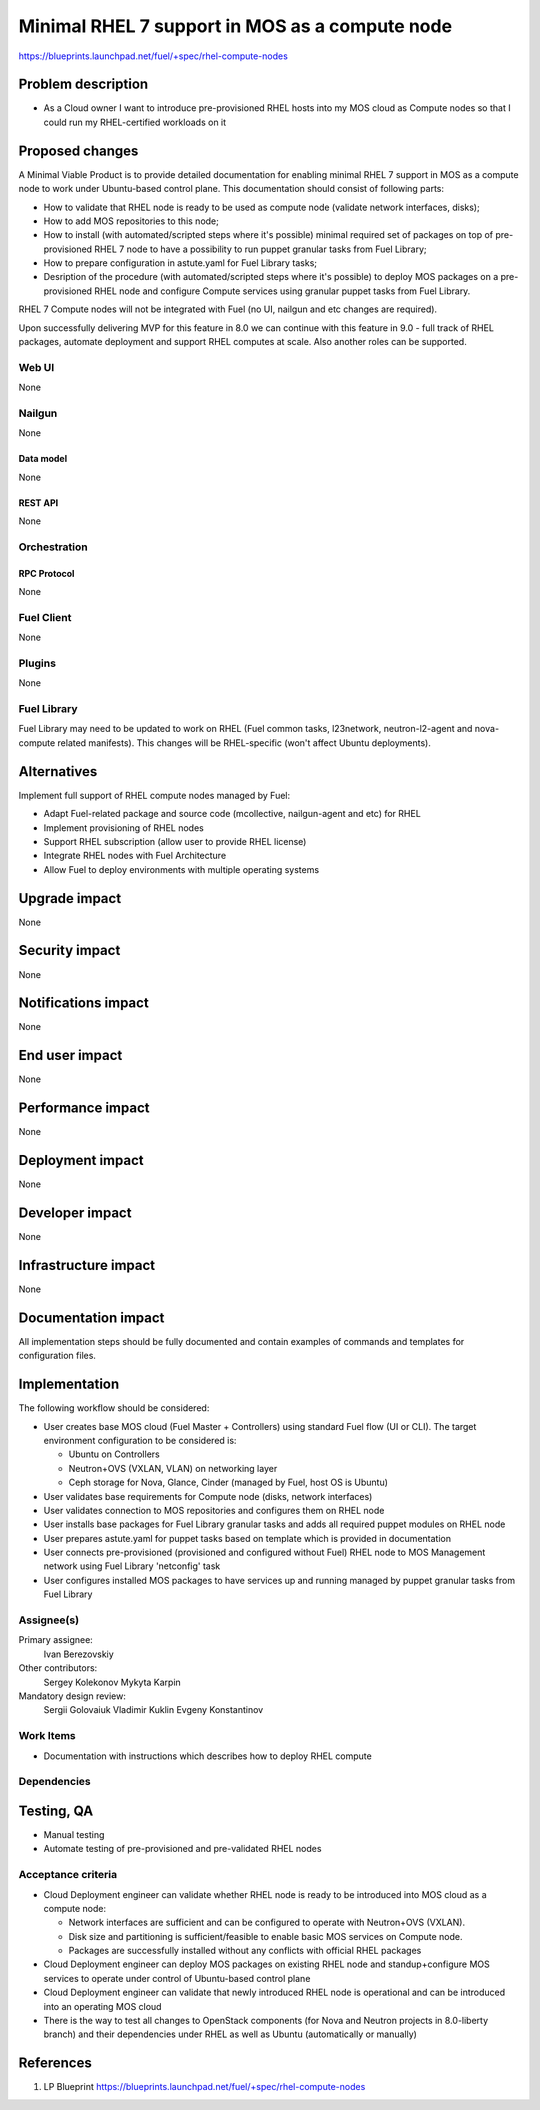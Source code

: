 ..
 This work is licensed under a Creative Commons Attribution 3.0 Unported
 License.

 http://creativecommons.org/licenses/by/3.0/legalcode

===============================================
Minimal RHEL 7 support in MOS as a compute node
===============================================

https://blueprints.launchpad.net/fuel/+spec/rhel-compute-nodes

--------------------
Problem description
--------------------

* As a Cloud owner I want to introduce pre-provisioned RHEL hosts into my MOS
  cloud as Compute nodes so that I could run my RHEL-certified workloads on it

----------------
Proposed changes
----------------

A Minimal Viable Product is to provide detailed documentation for enabling
minimal RHEL 7 support in MOS as a compute node to work under Ubuntu-based
control plane. This documentation should consist of following parts:

* How to validate that RHEL node is ready to be used as compute node
  (validate network interfaces, disks);

* How to add MOS repositories to this node;

* How to install (with automated/scripted steps where it's possible)
  minimal required set of packages on top of pre-provisioned RHEL 7 node
  to have a possibility to run puppet granular tasks from Fuel Library;

* How to prepare configuration in astute.yaml for Fuel Library tasks;

* Desription of the procedure (with automated/scripted steps where it's
  possible) to deploy MOS packages on a pre-provisioned RHEL node and
  configure Compute services using granular puppet tasks from Fuel Library.

RHEL 7 Compute nodes will not be integrated with Fuel (no UI, nailgun and etc
changes are required).

Upon successfully delivering MVP for this feature in 8.0 we can continue with
this feature in 9.0 - full track of RHEL packages, automate deployment and
support RHEL computes at scale. Also another roles can be supported.


Web UI
======

None

Nailgun
=======

None

Data model
----------

None

REST API
--------

None

Orchestration
=============

RPC Protocol
------------

None

Fuel Client
===========

None

Plugins
=======

None

Fuel Library
============

Fuel Library may need to be updated to work on RHEL (Fuel common tasks,
l23network, neutron-l2-agent and nova-compute related manifests).
This changes will be RHEL-specific (won't affect Ubuntu deployments).

------------
Alternatives
------------

Implement full support of RHEL compute nodes managed by Fuel:

* Adapt Fuel-related package and source code (mcollective, nailgun-agent
  and etc) for RHEL

* Implement provisioning of RHEL nodes

* Support RHEL subscription (allow user to provide RHEL license)

* Integrate RHEL nodes with Fuel Architecture

* Allow Fuel to deploy environments with multiple operating systems

--------------
Upgrade impact
--------------

None

---------------
Security impact
---------------

None

--------------------
Notifications impact
--------------------

None

---------------
End user impact
---------------

None

------------------
Performance impact
------------------

None

-----------------
Deployment impact
-----------------

None

----------------
Developer impact
----------------

None

---------------------
Infrastructure impact
---------------------

None

--------------------
Documentation impact
--------------------

All implementation steps should be fully documented and contain examples
of commands and templates for configuration files.

--------------
Implementation
--------------

The following workflow should be considered:

* User creates base MOS cloud (Fuel Master + Controllers) using standard Fuel
  flow (UI or CLI). The target environment configuration to be considered is:

  * Ubuntu on Controllers
  * Neutron+OVS (VXLAN, VLAN) on networking layer
  * Ceph storage for Nova, Glance, Cinder (managed by Fuel, host OS is Ubuntu)

* User validates base requirements for Compute node (disks, network interfaces)

* User validates connection to MOS repositories and configures them
  on RHEL node

* User installs base packages for Fuel Library granular tasks and adds
  all required puppet modules on RHEL node

* User prepares astute.yaml for puppet tasks based on template
  which is provided in documentation

* User connects pre-provisioned (provisioned and configured without Fuel)
  RHEL node to MOS Management network using Fuel Library 'netconfig' task

* User configures installed MOS packages to have services up and running
  managed by puppet granular tasks from Fuel Library


Assignee(s)
===========

Primary assignee:
  Ivan Berezovskiy

Other contributors:
  Sergey Kolekonov
  Mykyta Karpin

Mandatory design review:
  Sergii Golovaiuk
  Vladimir Kuklin
  Evgeny Konstantinov


Work Items
==========

* Documentation with instructions which describes how to deploy RHEL compute

Dependencies
============

------------
Testing, QA
------------

* Manual testing

* Automate testing of pre-provisioned and pre-validated RHEL nodes


Acceptance criteria
===================

* Cloud Deployment engineer can validate whether RHEL node is ready
  to be introduced into MOS cloud as a compute node:

  * Network interfaces are sufficient and can be configured to operate with
    Neutron+OVS (VXLAN).

  * Disk size and partitioning is sufficient/feasible to enable basic
    MOS services on Compute node.

  * Packages are successfully installed without any conflicts with official
    RHEL packages

* Cloud Deployment engineer can deploy MOS packages on existing RHEL node
  and standup+configure MOS services to operate under control of Ubuntu-based
  control plane

* Cloud Deployment engineer can validate that newly introduced RHEL node
  is operational and can be introduced into an operating MOS cloud

* There is the way to test all changes to OpenStack components (for Nova and
  Neutron projects in 8.0-liberty branch) and their dependencies
  under RHEL as well as Ubuntu (automatically or manually)

----------
References
----------

1. LP Blueprint https://blueprints.launchpad.net/fuel/+spec/rhel-compute-nodes
